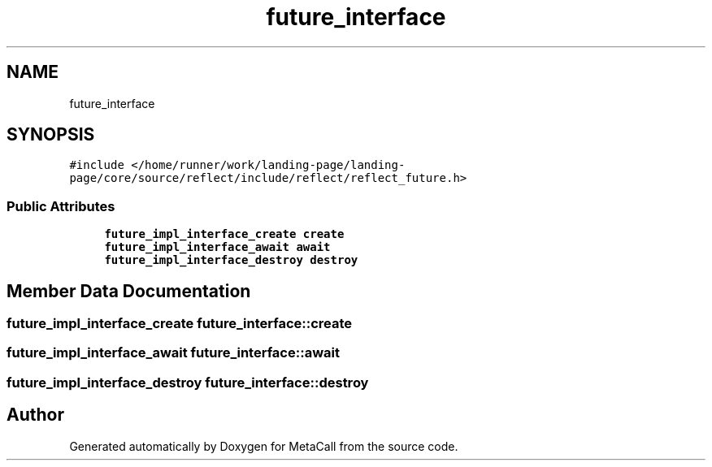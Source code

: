 .TH "future_interface" 3 "Mon Mar 25 2024" "Version 0.7.11.12f31bd02db2" "MetaCall" \" -*- nroff -*-
.ad l
.nh
.SH NAME
future_interface
.SH SYNOPSIS
.br
.PP
.PP
\fC#include </home/runner/work/landing\-page/landing\-page/core/source/reflect/include/reflect/reflect_future\&.h>\fP
.SS "Public Attributes"

.in +1c
.ti -1c
.RI "\fBfuture_impl_interface_create\fP \fBcreate\fP"
.br
.ti -1c
.RI "\fBfuture_impl_interface_await\fP \fBawait\fP"
.br
.ti -1c
.RI "\fBfuture_impl_interface_destroy\fP \fBdestroy\fP"
.br
.in -1c
.SH "Member Data Documentation"
.PP 
.SS "\fBfuture_impl_interface_create\fP future_interface::create"

.SS "\fBfuture_impl_interface_await\fP future_interface::await"

.SS "\fBfuture_impl_interface_destroy\fP future_interface::destroy"


.SH "Author"
.PP 
Generated automatically by Doxygen for MetaCall from the source code\&.
